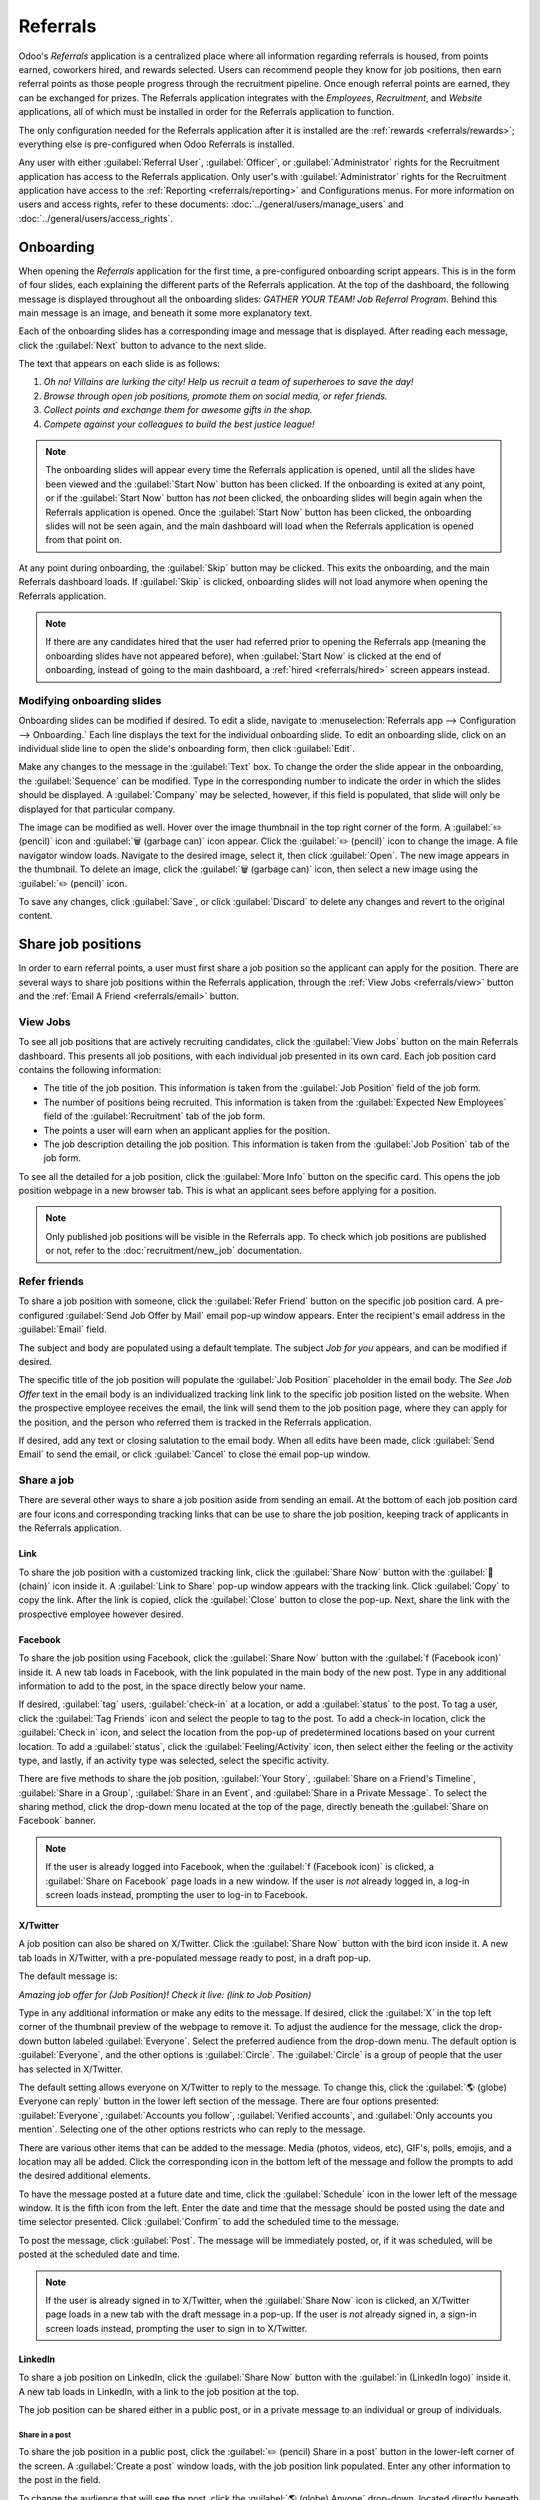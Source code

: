 =========
Referrals
=========

Odoo's *Referrals* application is a centralized place where all information regarding referrals is
housed, from points earned, coworkers hired, and rewards selected. Users can recommend people they
know for job positions, then earn referral points as those people progress through the recruitment
pipeline. Once enough referral points are earned, they can be exchanged for prizes. The Referrals
application integrates with the *Employees*, *Recruitment*, and *Website* applications, all of which
must be installed in order for the Referrals application to function.

The only configuration needed for the Referrals application after it is installed are the
:ref:`rewards <referrals/rewards>`; everything else is pre-configured when Odoo Referrals is
installed.

Any user with either :guilabel:`Referral User`, :guilabel:`Officer`, or :guilabel:`Administrator`
rights for the Recruitment application has access to the Referrals application. Only user's with
:guilabel:`Administrator` rights for the Recruitment application have access to the :ref:`Reporting
<referrals/reporting>` and Configurations menus. For more information on users and access rights,
refer to these documents: :doc:`../general/users/manage_users` and
:doc:`../general/users/access_rights`.

Onboarding
==========

When opening the *Referrals* application for the first time, a pre-configured onboarding script
appears. This is in the form of four slides, each explaining the different parts of the Referrals
application. At the top of the dashboard, the following message is displayed throughout all the
onboarding slides: `GATHER YOUR TEAM! Job Referral Program`. Behind this main message is an image,
and beneath it some more explanatory text.

Each of the onboarding slides has a corresponding image and message that is displayed. After reading
each message, click the :guilabel:`Next` button to advance to the next slide.

The text that appears on each slide is as follows:

#. `Oh no! Villains are lurking the city! Help us recruit a team of superheroes to save the day!`
#. `Browse through open job positions, promote them on social media, or refer friends.`
#. `Collect points and exchange them for awesome gifts in the shop.`
#. `Compete against your colleagues to build the best justice league!`

.. note::
   The onboarding slides will appear every time the Referrals application is opened, until all the
   slides have been viewed and the :guilabel:`Start Now` button has been clicked. If the onboarding
   is exited at any point, or if the :guilabel:`Start Now` button has *not* been clicked, the
   onboarding slides will begin again when the Referrals application is opened. Once the
   :guilabel:`Start Now` button has been clicked, the onboarding slides will not be seen again, and
   the main dashboard will load when the Referrals application is opened from that point on.

At any point during onboarding, the :guilabel:`Skip` button may be clicked. This exits the
onboarding, and the main Referrals dashboard loads. If :guilabel:`Skip` is clicked, onboarding
slides will not load anymore when opening the Referrals application.

.. image:: referrals/onboarding.png
   :align: center
   :alt: An onboarding slide with the skip and next buttons visible at the bottom.

.. note::
   If there are any candidates hired that the user had referred prior to opening the Referrals app
   (meaning the onboarding slides have not appeared before), when :guilabel:`Start Now` is clicked
   at the end of onboarding, instead of going to the main dashboard, a :ref:`hired
   <referrals/hired>` screen appears instead.

Modifying onboarding slides
---------------------------

Onboarding slides can be modified if desired. To edit a slide, navigate to :menuselection:`Referrals
app --> Configuration --> Onboarding.` Each line displays the text for the individual onboarding
slide. To edit an onboarding slide, click on an individual slide line to open the slide's onboarding
form, then click :guilabel:`Edit`.

Make any changes to the message in the :guilabel:`Text` box. To change the order the slide appear in
the onboarding, the :guilabel:`Sequence` can be modified. Type in the corresponding number to
indicate the order in which the slides should be displayed. A :guilabel:`Company` may be selected,
however, if this field is populated, that slide will only be displayed for that particular company.

The image can be modified as well. Hover over the image thumbnail in the top right corner of the
form. A :guilabel:`✏️ (pencil)` icon and :guilabel:`🗑️ (garbage can)` icon appear. Click the
:guilabel:`✏️ (pencil)` icon to change the image. A file navigator window loads. Navigate to the
desired image, select it, then click :guilabel:`Open`. The new image appears in the thumbnail. To
delete an image, click the :guilabel:`🗑️ (garbage can)` icon, then select a new image using the
:guilabel:`✏️ (pencil)` icon.

To save any changes, click :guilabel:`Save`, or click :guilabel:`Discard` to delete any changes and
revert to the original content.

.. image:: referrals/edit-onboarding.png
   :align: center
   :alt: An onboarding slide in edit mode, with the main fields highlighted.

Share job positions
===================

In order to earn referral points, a user must first share a job position so the applicant can apply
for the position. There are several ways to share job positions within the Referrals application,
through the :ref:`View Jobs <referrals/view>` button and the :ref:`Email A Friend <referrals/email>`
button.

.. _referrals/view:

View Jobs
---------

To see all job positions that are actively recruiting candidates, click the :guilabel:`View Jobs`
button on the main Referrals dashboard. This presents all job positions, with each individual job
presented in its own card. Each job position card contains the following information:

- The title of the job position. This information is taken from the :guilabel:`Job Position` field
  of the job form.
- The number of positions being recruited. This information is taken from the :guilabel:`Expected
  New Employees` field of the :guilabel:`Recruitment` tab of the job form.
- The points a user will earn when an applicant applies for the position.
- The job description detailing the job position. This information is taken from the :guilabel:`Job
  Position` tab of the job form.

To see all the detailed for a job position, click the :guilabel:`More Info` button on the specific
card. This opens the job position webpage in a new browser tab. This is what an applicant sees
before applying for a position.

.. image:: referrals/jobs.png
   :align: center
   :alt: The 'View Jobs' screen, displaying all current open job positions. All information is
         displayed on the card.

.. note::
   Only published job positions will be visible in the Referrals app. To check which job positions
   are published or not, refer to the :doc:`recruitment/new_job` documentation.

Refer friends
-------------

To share a job position with someone, click the :guilabel:`Refer Friend` button on the specific job
position card. A pre-configured :guilabel:`Send Job Offer by Mail` email pop-up window appears.
Enter the recipient's email address in the :guilabel:`Email` field.

The subject and body are populated using a default template. The subject `Job for you` appears, and
can be modified if desired.

The specific title of the job position will populate the :guilabel:`Job Position` placeholder in the
email body. The `See Job Offer` text in the email body is an individualized tracking link link to
the specific job position listed on the website. When the prospective employee receives the email,
the link will send them to the job position page, where they can apply for the position, and the
person who referred them is tracked in the Referrals application.

If desired, add any text or closing salutation to the email body. When all edits have been made,
click :guilabel:`Send Email` to send the email, or click :guilabel:`Cancel` to close the email
pop-up window.

.. image:: referrals/email.png
   :align: center
   :alt: Referral email pop-up window with the email message inside it.

Share a job
-----------

There are several other ways to share a job position aside from sending an email. At the bottom of
each job position card are four icons and corresponding tracking links that can be use to share the
job position, keeping track of applicants in the Referrals application.

.. image:: referrals/share.png
   :align: center
   :alt: The various sharing icons that appear in each job.

Link
~~~~

To share the job position with a customized tracking link, click the :guilabel:`Share Now` button
with the :guilabel:`🔗 (chain)` icon inside it. A :guilabel:`Link to Share` pop-up window appears
with the tracking link. Click :guilabel:`Copy` to copy the link. After the link is copied, click the
:guilabel:`Close` button to close the pop-up. Next, share the link with the prospective employee
however desired.

Facebook
~~~~~~~~

To share the job position using Facebook, click the :guilabel:`Share Now` button with the
:guilabel:`f (Facebook icon)` inside it. A new tab loads in Facebook, with the link populated in the
main body of the new post. Type in any additional information to add to the post, in the space
directly below your name.

If desired, :guilabel:`tag` users, :guilabel:`check-in` at a location, or add a :guilabel:`status`
to the post. To tag a user, click the :guilabel:`Tag Friends` icon and select the people to tag to
the post. To add a check-in location, click the :guilabel:`Check in` icon, and select the location
from the pop-up of predetermined locations based on your current location. To add a
:guilabel:`status`, click the :guilabel:`Feeling/Activity` icon, then select either the feeling or
the activity type, and lastly, if an activity type was selected, select the specific activity.

There are five methods to share the job position, :guilabel:`Your Story`, :guilabel:`Share on a
Friend's Timeline`, :guilabel:`Share in a Group`, :guilabel:`Share in an Event`, and
:guilabel:`Share in a Private Message`. To select the sharing method, click the drop-down menu
located at the top of the page, directly beneath the :guilabel:`Share on Facebook` banner.

.. image:: referrals/facebook.png
   :align: center
   :alt: The view on Facebook when sharing a job description. All the various ways to share are
         highlighted, as are all the required settings.

.. note::
   If the user is already logged into Facebook, when the :guilabel:`f (Facebook icon)` is clicked,
   a :guilabel:`Share on Facebook` page loads in a new window. If the user is *not* already logged
   in, a log-in screen loads instead, prompting the user to log-in to Facebook.

.. tabs::

   .. tab:: Share to news feed or story

      The default sharing method is through the :guilabel:`News Feed`, :guilabel:`Story`, or both.
      At the lower portion of the form are radio buttons next to the two options, :guilabel:`Feed`
      (for the News Feed) and :guilabel:`Your Story` for stories. When :guilabel:`Share to News Feed
      or Story` is selected, these buttons are active, if another option is selected, these radio
      buttons are greyed out. Activate the radio button(s) to indicate how the job position should
      be shared, either in the news feed, the story, or both.

      This option allows for specific privacy settings to be selected. In the lower right corner of
      the screen, there are two drop-down menu options, one for the :guilabel:`Feed` option, the
      other for the :guilabel:`Your story` option. Select the posting parameters from the drop-down
      menus. The :guilabel:`Feed` options appear different from user to user, depending on what
      privacy settings have been created in Facebook. :guilabel:`Public` and :guilabel:`Friends` are
      default options, but other options that the user may have configured will appear as well. The
      :guilabel:`Your story` options are always :guilabel:`Friends` or :guilabel:`Public`.

      When the post and/or story is ready to be shared, click the blue :guilabel:`Post to Facebook`
      button at the bottom of the screen.

   .. tab:: Share on a friend's timeline

      Instead of making a public post on the user's on Facebook page, the job position can be shared
      directly on a friend's timeline. Click the :guilabel:`Share to News Feed or Story` drop-down
      menu near the top of the page, and select :guilabel:`Share on a Fried's Timeline`.

      When selected, a :guilabel:`Friend` field appears below the selection. Begin to type in the
      friend's name. As the name is typed, a list appears, populated with names that match what is
      entered. Select the friend from the list. Only one friend can be selected.

      When the post is ready to be shared, click the blue :guilabel:`Post to Facebook` button at the
      bottom of the screen.

   .. tab:: Share in a group

      To reach a specific audience and not share the job position publicly with everyone, a job can
      be shared in a group. Click the :guilabel:`Share to News Feed or Story` drop-down menu near
      the top of the page, and select :guilabel:`Share in a Group`.

      When selected, a :guilabel:`Group` field appears below the selection. The available groups
      that can be posted to are groups the user is currently a member of. Job positions cannot be
      shared with groups the user has not joined. Begin to type in the name of the group. As the
      group name is typed, a list appears, populated with the group names that match what is
      entered. Select the group from the list. Only one group can be selected.

      When the post is ready to be shared, click the blue :guilabel:`Post to Facebook` button at the
      bottom of the screen.

   .. tab:: Share in an event

      A job position can also be shared on an event page. Click the :guilabel:`Share to News Feed or
      Story` drop-down menu near the top of the page, and select :guilabel:`Share in an Event`.

      When selected, a :guilabel:`Event` field appears below the selection. The available events
      that can be posted to are events the user is invited to. This includes events that the user
      has not responded to yet, and events that have occurred in the past. Begin to type in the name
      of the event. As the event name is typed, a list appears, populated with the events that match
      what is entered. Select the event from the list. Only one event can be selected.

      When the post is ready to be shared, click the blue :guilabel:`Post to Facebook` button at the
      bottom of the screen.

   .. tab:: Share in a private message

      The last option is to share a job position privately instead of publicly, in a Facebook
      message. Click the :guilabel:`Share to News Feed or Story` drop-down menu near the top of the
      page, and select :guilabel:`Share in an Private Message`.

      When selected, a :guilabel:`To` field appears below the selection. Begin to type in the
      friend's name. As the name is typed, a list appears, populated with names that match what is
      entered. Select the friend from the list. Only one friend can be selected.

      When the message is ready to be sent, click the blue :guilabel:`Send message` button at the
      bottom of the screen.

X/Twitter
~~~~~~~~~

A job position can also be shared on X/Twitter. Click the :guilabel:`Share Now` button with the bird
icon inside it. A new tab loads in X/Twitter, with a pre-populated message ready to post, in a draft
pop-up.

The default message is:

`Amazing job offer for (Job Position)! Check it live: (link to Job Position)`

Type in any additional information or make any edits to the message. If desired, click the
:guilabel:`X` in the top left corner of the thumbnail preview of the webpage to remove it. To adjust
the audience for the message, click the drop-down button labeled :guilabel:`Everyone`. Select the
preferred audience from the drop-down menu. The default option is :guilabel:`Everyone`, and the
other options is :guilabel:`Circle`. The :guilabel:`Circle` is a group of people that the user has
selected in X/Twitter.

The default setting allows everyone on X/Twitter to reply to the message. To change this, click the
:guilabel:`🌎 (globe) Everyone can reply` button in the lower left section of the message. There are
four options presented: :guilabel:`Everyone`, :guilabel:`Accounts you follow`, :guilabel:`Verified
accounts`, and :guilabel:`Only accounts you mention`. Selecting one of the other options restricts
who can reply to the message.

There are various other items that can be added to the message. Media (photos, videos, etc), GIF's,
polls, emojis, and a location may all be added. Click the corresponding icon in the bottom left of
the message and follow the prompts to add the desired additional elements.

To have the message posted at a future date and time, click the :guilabel:`Schedule` icon in the
lower left of the message window. It is the fifth icon from the left. Enter the date and time that
the message should be posted using the date and time selector presented. Click :guilabel:`Confirm`
to add the scheduled time to the message.

To post the message, click :guilabel:`Post`. The message will be immediately posted, or, if it was
scheduled, will be posted at the scheduled date and time.

.. image:: referrals/twitter.png
   :align: center
   :alt: The X/Twitter pop-up when sharing a job description. All the other items than can be added
         to the message are highlighted, as is the visibility setting and the post button.

.. note::
   If the user is already signed in to X/Twitter, when the :guilabel:`Share Now` icon is clicked, an
   X/Twitter page loads in a new tab with the draft message in a pop-up. If the user is *not*
   already signed in, a sign-in screen loads instead, prompting the user to sign in to X/Twitter.

LinkedIn
~~~~~~~~

To share a job position on LinkedIn, click the :guilabel:`Share Now` button with the :guilabel:`in
(LinkedIn logo)` inside it. A new tab loads in LinkedIn, with a link to the job position at the top.

The job position can be shared either in a public post, or in a private message to an individual or
group of individuals.

Share in a post
***************

To share the job position in a public post, click the :guilabel:`✏️ (pencil) Share in a post` button
in the lower-left corner of the screen. A :guilabel:`Create a post` window loads, with the job
position link populated. Enter any other information to the post in the field.

To change the audience that will see the post, click the :guilabel:`🌎 (globe) Anyone` drop-down,
located directly beneath the account name. Click on the desired selection, then click the
:guilabel:`Save` button on the far right side of the screen, beneath the last listed option.

:guilabel:`Everyone` allows anyone on LinkedIn to see the post. :guilabel:`Connections only` will
only share the post with people who are connected with the user, and will be hidden from everyone
else. :guilabel:`Group` shares the post with a specific group the user is a member of. The post can
only be shared with one group; posting to multiple groups at once is not available. If
:guilabel:`Group` is selected, a page loads with a list of all the groups the user is currently a
member of. Click on a group to select it, then click the :guilabel:`Save` button in the lower right
corner.

Next, select who can comment on the post. To change this setting, click on the :guilabel:`🗩 (speech
bubble) Anyone` button located beneath the body of the post. A page loads with the various options.
Click on one of the three options to select it. The three options are :guilabel:`Anyone`,
:guilabel:`Connections only`, and :guilabel:`No one`. The default option is :guilabel:`Anyone`,
which allows anyone with a LinkedIn account to comment on the post. :guilabel:`Connections only`
will only allow people who are connected with the user to comment on the post. :guilabel:`No one`
turns off commenting, not allowing anyone to post. After making a selection, click the
:guilabel:`Save` button in the far lower right corner.

Finally, once the post is edited and the settings have been selected, click :guilabel:`Post` to
share the job position.

.. image:: referrals/linkedin.png
   :align: center
   :alt: A linkedIn post to share a job. The job position is highlighted as is the post button.

Send as private message
***********************

Instead of making a public post, the post can be sent to a connection in a private message. To do
so, click the :guilabel:`Send as private message` button in the lower left corner. A message window
loads with the link to the job description in the bottom of the window. First, select the
recipient(s) for the message. Type the name in the :guilabel:`Search for message recipients` field.
As the name is typed in, any matching connections appear. Click on a connection to add them. Repeat
this for all the recipients to send the message to. There is no limit on the number of connections
that can be messaged. Next, enter any additional text in the message body. Click :guilabel:`Send` in
the lower right corner to send the message. A :guilabel:`Message successfully sent!` screen loads.
Two options are presented, :guilabel:`View Message` and :guilabel:`Continue to LinkedIn`. Click on
the desired selection to navigate to that choice, or close the browser tab to exit.

.. _referrals/email:

Email a friend
--------------

Another way to share job opportunities is to share the entire current list of open job positions
instead of one job position at a time. To do this, navigate to the main Recruitment app dashboard.
Click the :guilabel:`Email a friend` button at the bottom of the screen. A :guilabel:`Send Job Offer
by Mail` pop-up window appears.

Enter the email address(es) in the :guilabel:`Email` line. The email can be sent to multiple
recipients, simply enter a comma followed by a single space after each email address. The
:guilabel:`Subject` is pre-configured with `Job for you`, but can be edited.

The email body is also populated with pre-configured text. The text that appears is:

`Hello,`

`There are some amazing job offers in my company! Have a look, they can be interesting for you`

`See Job Offers`

The `See Job Offers` text is a tracking link to a complete list of all job positions currently being
recruited for, that are live on the company's website (published). Add any additional text and/or
make any edits to the message body, then click :guilabel:`Send Mail` to send the email. The message
will be sent and the window will close.

.. _referrals/hired:

Hired referrals
===============

When a candidate that has been referred by a user is hired, the user "grows their superhero team"
and adds superhero avatars to their Referrals dashboard.

After a referral has been hired, when the user next opens the Referrals app, instead of the main
dashboard, a hired page loads. The text `(Referral Name) has been hired! Choose an avatar for your
new friend!` appears.

Below this message are five avatar thumbnails to choose from. If an avatar has already been assigned
to a referral, the thumbnail is greyed out, and the name the avatar has been chosen for appears
beneath the avatar. Click on an available avatar to select it.

If more than one referral was hired since opening the Referrals application, after selecting the
first avatar, the user is prompted to select another avatar for the subsequent hired referral. Once
all avatars have been selected, the dashboard loads and all the avatars are now visible. Mouse over
each avatar and their name is displayed above them.

.. image:: referrals/avatars.png
   :align: center
   :alt: The hired screen. A selection of avatars are presented to chose from, with any already
         chosen are greyed out.

Referral points
===============

The referral program is based on earning points that are then exchanged for rewards. On the main
Referrals application dashboard, the top displays a summary of the user's current points. The left
side of the summary displays the total points earned, and the right side displays the points that
are available to spend.

To see the various referrals and the points earned for each, click on one of the buttons directly
beneath the avatars. The options are :guilabel:`Referrals`, :guilabel:`Ongoing`, and
:guilabel:`Successful`.

The current number of referrals who are still active in the recruitment pipeline, and have not yet
been hired or refused, appear above the :guilabel:`Ongoing` button. The number of referrals who have
been hired appear above the :guilabel:`Successful` button. The total number of referrals (both the
ongoing and successful referrals combined) appear above the :guilabel:`Referrals` button.

.. note::
   To view the referrals associated with each of the categories, :guilabel:`Referrals`,
   :guilabel:`Ongoing`, and :guilabel:`Successful`, click on the corresponding button. All the
   referrals for that specific category are displayed.

My referrals
------------

To see all the referrals (both ongoing and successful) click the :guilabel:`Referrals` button. A
:guilabel:`My Referral` window loads. This screen displays all the referrals, with each referral in
its own referral card.

A successful referral has a green line down the left side of the card, and displays a `✓ Hired`
image in the top right corner of the card. Referrals that are in process display an `In Progress`
image in the top right corner.

Each referral card lists the name of the applicant, the department the job position is in, the name
of the job position, the person responsible for filling the role (recruiter), and the points earned.

Points
~~~~~~

The points that can be earned for a referral are the same across all job positions. Each stage of
the recruitment process has corresponding points assigned to it. The stages listed correspond to the
stages configured in the *Recruitment* application.

On each individual referral card, beneath the points earned is a bar chart that displays how many
points have been earned out of the total possible points that can be earned if the applicant is
hired.

Beneath the bar chart is a list of the various recruitment stages and the points earned when the
referral moves to that stage. If a stage has been achieved and the points have been earned, a green
check mark appears next to the stage.

.. example::
   The pre-configured point structure for referrals is as follows:

   - :guilabel:`Initial Qualification`: 1 point
   - :guilabel:`First Interview`: 20 points
   - :guilabel:`Second Interview`: 9 points
   - :guilabel:`Contract Proposal`: 5 points
   - :guilabel:`Contract Signed`: 50 points

   The total points earned for a referral that is hired is 85 points. Modifications of the points
   earned for each stage is done in the Recruitment application. Refer to the :doc:`../recruitment`
   documentation to modify the points for each stage.

.. _referrals/rewards:

Rewards
=======

Create rewards
--------------

The rewards are the only configurations needed when setting up the Referrals application.
To add rewards, navigate to :menuselection:`Referrals app --> Configuration --> Rewards`. Click
:guilabel:`Create` and a reward form loads. Enter the following information on the form:

- :guilabel:`Product Name`: Enter the name as it should appear for the reward.
- :guilabel:`Cost`: Enter the amount of points required to redeem the reward.
- :guilabel:`Company`: Using the drop-down menu, select the company the reward will appear for. If a
  reward is to be used for several companies, each company needs to have a record of the reward,
  with the company listed on the form.
- :guilabel:`Gift Responsible`: Select the person who will be responsible for procuring and
  delivering the reward to the recipient, using the drop-down menu. This person is alerted when the
  reward is purchased, so they know when to deliver the reward to the recipient.
- :guilabel:`Description`: Type in the description for the reward. This will be visible on the
  reward card, beneath the title.
- :guilabel:`Photo`: Add a photo of the reward, which appears on the rewards page. Hover over the
  image square, and two icons appear. Click the :guilabel:`✏️ (pencil)` icon and a file explorer
  appears. Navigate to the photo file, then click :guilabel:`Open` to select it.

.. image:: referrals/rewards.png
   :align: center
   :alt: A filled out reward form with all details entered.

The only required fields are the :guilabel:`Product Name`, :guilabel:`Company`, and
:guilabel:`Description`.

.. important::
   It is advised to enter a :guilabel:`Cost` and add a :guilabel:`Photo`. If a cost is not entered,
   the default cost will be listed as zero, which would list the reward as free in the reward shop.
   If a photo is not selected, a placeholder icon will be displayed on the rewards page.

Redeem rewards
--------------

To redeem points for a reward, click the :guilabel:`Rewards` button on the main Referrals dashboard.
All the configured rewards are listed in individual reward cards. The points required to purchase
the reward is listed in the top right corner of the card. If the user has enough points to purchase
a reward, a :guilabel:`🧺 (basket) Buy` button appears at the bottom of the reward card. If they do
not have enough points for a reward, the reward card displays :guilabel:`You need another (x) points
to buy this` instead of a buy button.

Click the :guilabel:`🧺 (basket) Buy` button on a reward to purchase it. A confirmation pop-up
appears, asking if the user is sure they want to purchase the reward. Click :guilabel:`OK` to
purchase the item, or :guilabel:`Cancel` to close the window and cancel the purchase.

After :guilabel:`OK` is clicked, the pop-up window closes, and the points used to purchase the
reward are subtracted from the user's available points. The rewards presented are now updated to
reflect the user's current available points.

.. image:: referrals/redeem-rewards.png
   :align: center
   :alt: Buy button appears below a mug and backpack reward, while the bicycle states how many more
         reward points are needed to redeem.

Levels
======

The referrals application has pre-configured levels that are reflected in the user's avatar on the
Referrals dashboard. As a user refers potential employees and earns points, they can *level up*,
much like in a video game.

Levels have no functional impact on the performance of the application. They are solely used for the
purpose of adding achievement tiers for participants to aim for, gamifying referrals for the user.

The user's current level is displayed at the top of the main Referrals application dashboard,
directly beneath their photo, in a `Level: X` format. In addition, a colored ring appears around the
user's photo, indicating how many points the user currently has, and how many additional points they
need to level up. The cyan colored portion of the ring represents points earned, while the white
colored portion represents the points still needed before they can level up.

Modify levels
-------------

The pre-configured levels can be seen and modified by navigating to :menuselection:`Referrals app
--> Configuration --> Levels`. Each avatar appears in the :guilabel:`Image` column, and the
corresponding level number appears in the :guilabel:`Level Name` column. The default images are of
Odoo superheroes, and each level adds an additional element to their avatar, such as capes and
shields.

To modify a level's image, name, or points required to reach the level, click on an individual level
in the list to open the level form. Click :guilabel:`Edit` to make modifications.

Type in the name or number of the level in the :guilabel:`Level Name` field. What is entered is
displayed beneath the user's photo on the main dashboard when they reach that level. Enter the
number of referral points needed to reach that level in the :guilabel:`Requirements` field. If
desired, the :guilabel:`Image` can also be modified. Hover over the image to reveal a :guilabel:`✏️
(pencil)` icon and :guilabel:`🗑️ (garbage can)` icon. Click the :guilabel:`✏️ (pencil)` icon and a
file explorer window appears. Navigate to the desired image file then click :guilabel:`Open` to
select it.

Once all changes have been made, click the :guilabel:`Save` button to save the changes, or click the
:guilabel:`Discard` button to revert to the original information.

.. image:: referrals/levels.png
   :align: center
   :alt: A levels form in edit mode.

.. warning::
   It is not advised to edit the images. An image file must have a transparent background in order
   for it to render properly. Only users with knowledge about transparent images should attempt
   adjusting any images in the Referrals application.

   Once an image is changed and the level is saved, it is **not possible** to revert to the original
   image. To revert to the original image, the Referrals application must be *uninstalled then
   reinstalled.*

Level up
--------

Once enough points have been accumulated to level up, the circle around the user's photo is
completely filled in with cyan, a large image stating `Level up!` appears above the photo, and the
phrase `Click to level up!` appears beneath the user's photo and current level.

Click on the photo to level up the user. The user's avatar changes to the current level, and the
ring around the photo is updated to indicate the current amount of points.

.. image:: referrals/level-up.png
   :align: center
   :alt: A 'Click to level up!' appears beneath the user's image, and a large 'Level up!' appears
         above their image.

.. note::
   Once a user has reached the highest configured level, they will continue to accrue points that
   can be redeemed for rewards, but they are no longer able to level up. The ring around their photo
   remains solid cyan.

Alerts
======

In the Referrals application, it is possible to post a message, also referred to as an *alert*, at
the top of the dashboard to share important information with users. These alerts appear as a thin
semi-transparent banner, with the word `New!` appearing on the far left. The text for the alert is
in the center of the banner, and on the far right side is an :guilabel:`X`.

Alerts appear on the main dashboard for the specified time configured on the individual alert. If a
user does not wish to see a specific alert again, click the :guilabel:`X` in the far right side of
the alert. This removes the alert from the dashboard and will not appear again, even when opening
the Referrals application for the first time in a new session.

.. image:: referrals/alerts.png
   :align: center
   :alt: Two alert banners appear above the user's photo.

Create an alert
---------------

To add a new alert, navigate to the :menuselection:`Referrals application --> Configuration -->
Alerts`.

Click :guilabel:`Create` and a blank alert form loads. Enter the following information on the form:

- :guilabel:`Date From`: The date the alert starts. On this date, the alert will be visible on the
  dashboard.
- :guilabel:`Date To`: The date the alert ends. After this date, the alert will be hidden from view.
- :guilabel:`Company`: The current company populates this field by default. To modify the company
  the alert should be displayed for, select the company from the drop-down menu.
- :guilabel:`Alert`: Enter the text for the alert. This message appears inside the alert banner on
  the main dashboard
- :guilabel:`On Click`: There are three options for the alert. Click the radio button next to the
  desired selection. The options are:

  - :guilabel:`Not Clickable`: The alert only displays text, there is no link to click.
  - :guilabel:`Go to All Jobs`: The alert contains a link that when clicked, navigates to the
    website with all the currently posted job positions.
  - :guilabel:`Specify URL`: The alert contains a link to a specific URL, that when clicked,
    navigates to that URL. When selected, a :guilabel:`URL` field appears below the :guilabel:`On
    Click` section. Enter the URL in the field.

.. image:: referrals/alert-form.png
   :align: center
   :alt: An alert form completely filled in with all selections entered.

.. _referrals/reporting:

Reporting
=========

Only users with :guilabel:`Administrator` rights for the Recruitment application have access to the
Reporting feature in Referrals. To access the reports, click :menuselection:`Referrals application
--> Reporting`. The main view is the Reporting Dashboard view, which contains three sections.

In the top portion of the window, the report displays a bar chart of how many referred candidates
are hired, and how many are still in the hiring pipeline. The candidates are further divided by
channel, showing specifically where the referral came from, such as a direct referral, Facebook,
etc. If a channel does not appear on the report, that indicates there are no referrals from that
particular channel.

The middle third provides all the specific data that has been tracked. This includes how many total
points have been earned across all referrals, how many applicants were referred, hired, or refused,
how many the current logged-in user referred, and how many points were given for refused applicants.

The bottom third displays a pivot table. This table can be inserted into a new or existing
spreadsheet. To do so, click the :guilabel:`Insert in Spreadsheet` button right above the chart. A
pop-up appears, asking which spreadsheet to insert the pivot chart into. Select the desired
spreadsheet from the drop-down menu, or select :guilabel:`New Spreadsheet`. Click
:guilabel:`Confirm` and the selected spreadsheet loads, with the new table in it.

.. note::
   The spreadsheet is stored in the *Documents* application. This application needs to be installed
   in order to use the :guilabel:`Insert in Spreadsheet` option.
